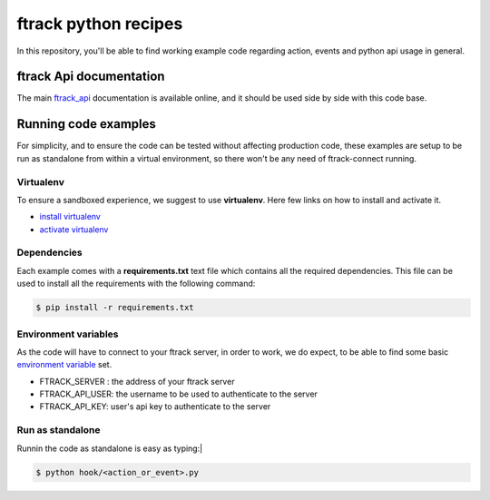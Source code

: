..
    :copyright: Copyright (c) 2018 ftrack

=====================
ftrack python recipes
=====================
In this repository, you'll be able to find working example code
regarding action, events and python api usage in general.

ftrack Api documentation
^^^^^^^^^^^^^^^^^^^^^^^^
The main `ftrack_api <http://ftrack-python-api.rtd.ftrack.com/en/stable/>`_
documentation is available online, and it should be used side by side with this
code base.


Running code examples
^^^^^^^^^^^^^^^^^^^^^
For simplicity, and to ensure the code can be tested
without affecting production code, these examples are setup to be run as
standalone from within a virtual environment, so there won't be any need of
ftrack-connect running.


Virtualenv
----------
To ensure a sandboxed experience, we suggest to use **virtualenv**.
Here few links on how to install and activate it.

* `install virtualenv <https://virtualenv.pypa.io/en/stable/installation/>`_
* `activate virtualenv <https://virtualenv.pypa.io/en/stable/userguide/?highlight=activate>`_


Dependencies
------------
Each example comes with a **requirements.txt** text file which contains all the
required dependencies. This file can be used to install all the requirements
with the following command:

.. code-block:: bash

    $ pip install -r requirements.txt


Environment variables
---------------------
As the code will have to connect to your ftrack server, in order to work,
we do expect, to be able to find some basic `environment variable <http://ftrack-python-api.rtd.ftrack.com/en/stable/environment_variables.html?highlight=environment>`_ set.

* FTRACK_SERVER : the address of your ftrack server
* FTRACK_API_USER: the username to be used to authenticate to the server
* FTRACK_API_KEY: user's api key to authenticate to the server


Run as standalone
-----------------
Runnin the code as standalone is easy as typing:|

.. code-block:: bash

    $ python hook/<action_or_event>.py

